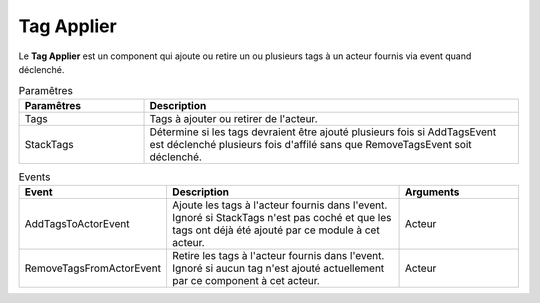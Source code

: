 Tag Applier
=====

| Le **Tag Applier** est un component qui ajoute ou retire un ou plusieurs tags à un acteur fournis via event quand déclenché.

.. list-table:: Paramêtres
   :widths: 25 75
   :header-rows: 1

   * - Paramêtres
     - Description
   * - Tags
     - Tags à ajouter ou retirer de l'acteur.
   * - StackTags
     - Détermine si les tags devraient être ajouté plusieurs fois si AddTagsEvent est déclenché plusieurs fois d'affilé sans que RemoveTagsEvent soit déclenché.
   
.. list-table:: Events
   :widths: 25 50 25
   :header-rows: 1

   * - Event
     - Description
     - Arguments
   * - AddTagsToActorEvent
     - Ajoute les tags à l'acteur fournis dans l'event. Ignoré si StackTags n'est pas coché et que les tags ont déjà été ajouté par ce module à cet acteur.
     - Acteur
   * - RemoveTagsFromActorEvent
     - Retire les tags à l'acteur fournis dans l'event. Ignoré si aucun tag n'est ajouté actuellement par ce component à cet acteur.
     - Acteur